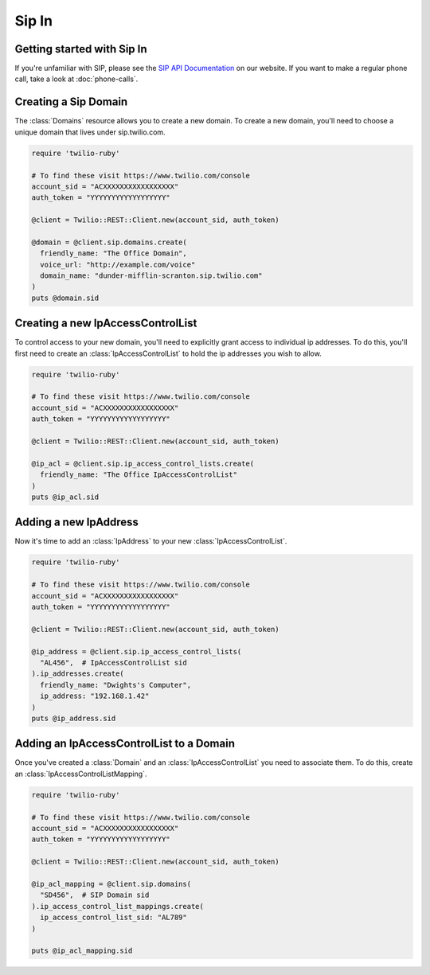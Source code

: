 =============
Sip In
=============

Getting started with Sip In
===========================

If you're unfamiliar with SIP, please see the `SIP API Documentation
<https://www.twilio.com/docs/api/rest/sip>`_ on our website. If you want
to make a regular phone call, take a look at :doc:`phone-calls`.

Creating a Sip Domain
=====================

The :class:`Domains` resource allows you to create a new domain. To
create a new domain, you'll need to choose a unique domain that lives
under sip.twilio.com.

.. code-block:: ruby

    require 'twilio-ruby'

    # To find these visit https://www.twilio.com/console
    account_sid = "ACXXXXXXXXXXXXXXXXX"
    auth_token = "YYYYYYYYYYYYYYYYYY"

    @client = Twilio::REST::Client.new(account_sid, auth_token)

    @domain = @client.sip.domains.create(
      friendly_name: "The Office Domain",
      voice_url: "http://example.com/voice"
      domain_name: "dunder-mifflin-scranton.sip.twilio.com"
    )
    puts @domain.sid

Creating a new IpAccessControlList
==================================

To control access to your new domain, you'll need to explicitly grant access
to individual ip addresses. To do this, you'll first need to create an
:class:`IpAccessControlList` to hold the ip addresses you wish to allow.

.. code-block:: ruby

    require 'twilio-ruby'

    # To find these visit https://www.twilio.com/console
    account_sid = "ACXXXXXXXXXXXXXXXXX"
    auth_token = "YYYYYYYYYYYYYYYYYY"

    @client = Twilio::REST::Client.new(account_sid, auth_token)

    @ip_acl = @client.sip.ip_access_control_lists.create(
      friendly_name: "The Office IpAccessControlList"
    )
    puts @ip_acl.sid

Adding a new IpAddress
=========================

Now it's time to add an :class:`IpAddress` to your new :class:`IpAccessControlList`.

.. code-block:: ruby

    require 'twilio-ruby'

    # To find these visit https://www.twilio.com/console
    account_sid = "ACXXXXXXXXXXXXXXXXX"
    auth_token = "YYYYYYYYYYYYYYYYYY"

    @client = Twilio::REST::Client.new(account_sid, auth_token)

    @ip_address = @client.sip.ip_access_control_lists(
      "AL456",  # IpAccessControlList sid
    ).ip_addresses.create(
      friendly_name: "Dwights's Computer",
      ip_address: "192.168.1.42"
    )
    puts @ip_address.sid

Adding an IpAccessControlList to a Domain
===========================================

Once you've created a :class:`Domain` and an :class:`IpAccessControlList` you need to
associate them. To do this, create an :class:`IpAccessControlListMapping`.

.. code-block:: ruby

    require 'twilio-ruby'

    # To find these visit https://www.twilio.com/console
    account_sid = "ACXXXXXXXXXXXXXXXXX"
    auth_token = "YYYYYYYYYYYYYYYYYY"

    @client = Twilio::REST::Client.new(account_sid, auth_token)

    @ip_acl_mapping = @client.sip.domains(
      "SD456",  # SIP Domain sid
    ).ip_access_control_list_mappings.create(
      ip_access_control_list_sid: "AL789"
    )

    puts @ip_acl_mapping.sid
